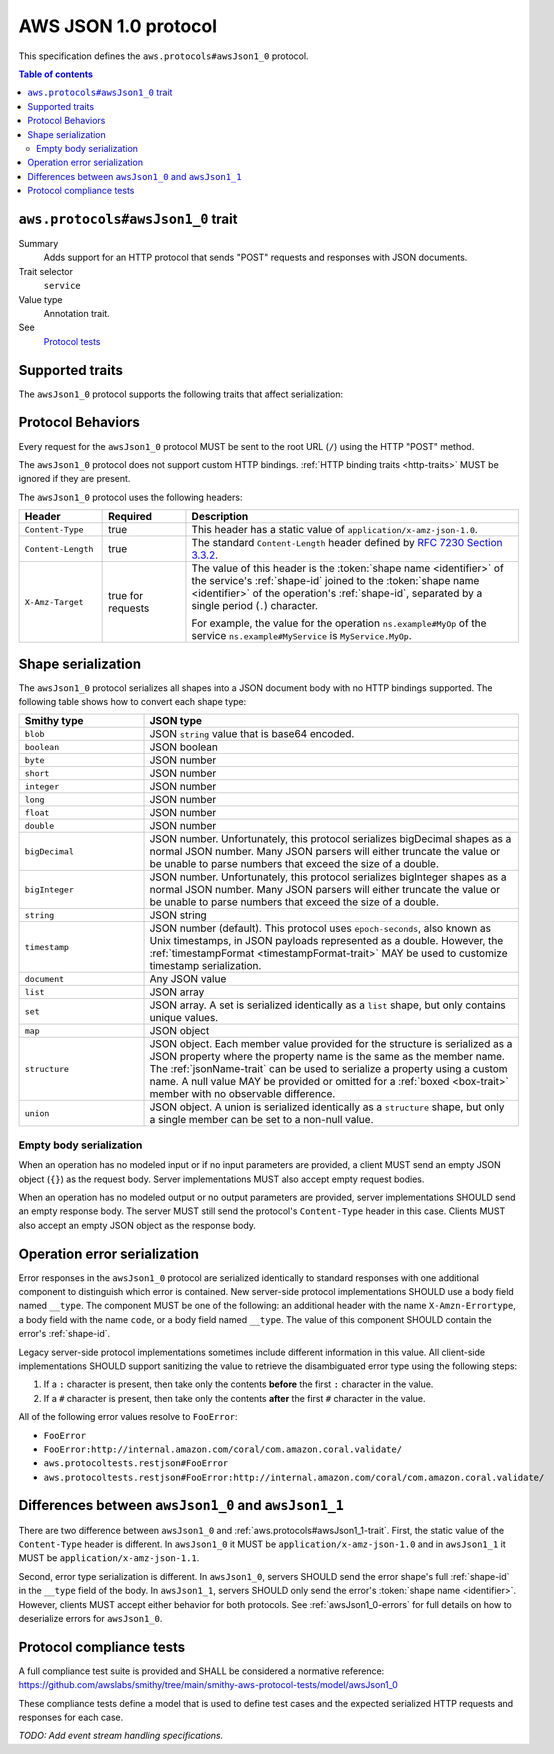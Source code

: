 .. _aws-json-1_0:

=====================
AWS JSON 1.0 protocol
=====================

This specification defines the ``aws.protocols#awsJson1_0`` protocol.

.. contents:: Table of contents
    :depth: 2
    :local:
    :backlinks: none


.. _aws.protocols#awsJson1_0-trait:

----------------------------------
``aws.protocols#awsJson1_0`` trait
----------------------------------

Summary
    Adds support for an HTTP protocol that sends "POST" requests and
    responses with JSON documents.
Trait selector
    ``service``
Value type
    Annotation trait.
See
    `Protocol tests <https://github.com/awslabs/smithy/tree/__smithy_version__/smithy-aws-protocol-tests/model/awsJson1_0>`_

.. tabs::

    .. code-tab:: smithy

        namespace smithy.example

        use aws.protocols#awsJson1_0

        @awsJson1_0
        service MyService {
            version: "2020-02-05"
        }

    .. code-tab:: json

        {
            "smithy": "1.0",
            "shapes": {
                "smithy.example#MyService": {
                    "type": "service",
                    "version": "2020-02-05",
                    "traits": {
                        "aws.protocols#awsJson1_0": {}
                    }
                }
            }
        }


----------------
Supported traits
----------------

The ``awsJson1_0`` protocol supports the following traits
that affect serialization:

.. list-table::
    :header-rows: 1
    :widths: 20 80

    * - Trait
      - Description
    * - :ref:`cors <cors-trait>`
      - Indicates that the service supports CORS.
    * - :ref:`jsonName <jsonName-trait>`
          - By default, the JSON property names used in serialized structures are
            the same as a structure member name. The ``jsonName`` trait changes
            the JSON property name to a custom value.
    * - :ref:`timestampFormat <timestampFormat-trait>`
      - Defines a custom timestamp serialization format.


------------------
Protocol Behaviors
------------------

Every request for the ``awsJson1_0`` protocol MUST be sent to the
root URL (``/``) using the HTTP "POST" method.

The ``awsJson1_0`` protocol does not support custom HTTP bindings.
:ref:`HTTP binding traits <http-traits>` MUST be ignored if they are present.

The ``awsJson1_0`` protocol uses the following headers:

.. list-table::
    :header-rows: 1
    :widths: 20 20 80

    * - Header
      - Required
      - Description
    * - ``Content-Type``
      - true
      - This header has a static value of ``application/x-amz-json-1.0``.
    * - ``Content-Length``
      - true
      - The standard ``Content-Length`` header defined by
        `RFC 7230 Section 3.3.2`_.
    * - ``X-Amz-Target``
      - true for requests
      - The value of this header is the :token:`shape name <identifier>` of the
        service's :ref:`shape-id` joined to the
        :token:`shape name <identifier>` of the operation's :ref:`shape-id`,
        separated by a single period (``.``) character.

        For example, the value for the operation ``ns.example#MyOp`` of the
        service ``ns.example#MyService`` is ``MyService.MyOp``.


-------------------
Shape serialization
-------------------

The ``awsJson1_0`` protocol serializes all shapes into a JSON
document body with no HTTP bindings supported. The following table shows how
to convert each shape type:

.. list-table::
    :header-rows: 1
    :widths: 25 75

    * - Smithy type
      - JSON type
    * - ``blob``
      - JSON ``string`` value that is base64 encoded.
    * - ``boolean``
      - JSON boolean
    * - ``byte``
      - JSON number
    * - ``short``
      - JSON number
    * - ``integer``
      - JSON number
    * - ``long``
      - JSON number
    * - ``float``
      - JSON number
    * - ``double``
      - JSON number
    * - ``bigDecimal``
      - JSON number. Unfortunately, this protocol serializes bigDecimal
        shapes as a normal JSON number. Many JSON parsers will either
        truncate the value or be unable to parse numbers that exceed the
        size of a double.
    * - ``bigInteger``
      - JSON number. Unfortunately, this protocol serializes bigInteger
        shapes as a normal JSON number. Many JSON parsers will either
        truncate the value or be unable to parse numbers that exceed the
        size of a double.
    * - ``string``
      - JSON string
    * - ``timestamp``
      - JSON number (default). This protocol uses ``epoch-seconds``, also
        known as Unix timestamps, in JSON payloads represented as a double.
        However, the :ref:`timestampFormat <timestampFormat-trait>` MAY be
        used to customize timestamp serialization.
    * - ``document``
      - Any JSON value
    * - ``list``
      - JSON array
    * - ``set``
      - JSON array. A set is serialized identically as a ``list`` shape,
        but only contains unique values.
    * - ``map``
      - JSON object
    * - ``structure``
      - JSON object. Each member value provided for the structure is
        serialized as a JSON property where the property name is the same
        as the member name. The :ref:`jsonName-trait` can be used to serialize
        a property using a custom name. A null value MAY be provided or
        omitted for a :ref:`boxed <box-trait>` member with no observable
        difference.
    * - ``union``
      - JSON object. A union is serialized identically as a ``structure``
        shape, but only a single member can be set to a non-null value.


~~~~~~~~~~~~~~~~~~~~~~~~
Empty body serialization
~~~~~~~~~~~~~~~~~~~~~~~~

When an operation has no modeled input or if no input parameters are provided,
a client MUST send an empty JSON object (``{}``) as the request body. Server
implementations MUST also accept empty request bodies.

When an operation has no modeled output or no output parameters are provided,
server implementations SHOULD send an empty response body. The server MUST
still send the protocol's ``Content-Type`` header in this case. Clients MUST
also accept an empty JSON object as the response body.


.. awsJson1_0-errors:

-----------------------------
Operation error serialization
-----------------------------

Error responses in the ``awsJson1_0`` protocol are serialized identically to
standard responses with one additional component to distinguish which error
is contained. New server-side protocol implementations SHOULD use a body field
named ``__type``. The component MUST be one of the following: an additional
header with the name ``X-Amzn-Errortype``, a body field with the name ``code``,
or a body field named ``__type``.  The value of this component SHOULD contain
the error's :ref:`shape-id`.

Legacy server-side protocol implementations sometimes include different
information in this value. All client-side implementations SHOULD support
sanitizing the value to retrieve the disambiguated error type using the
following steps:

1. If a ``:`` character is present, then take only the contents **before** the
   first ``:`` character in the value.
2. If a ``#`` character is present, then take only the contents **after** the
   first ``#`` character in the value.

All of the following error values resolve to ``FooError``:

* ``FooError``
* ``FooError:http://internal.amazon.com/coral/com.amazon.coral.validate/``
* ``aws.protocoltests.restjson#FooError``
* ``aws.protocoltests.restjson#FooError:http://internal.amazon.com/coral/com.amazon.coral.validate/``


-----------------------------------------------------
Differences between ``awsJson1_0`` and ``awsJson1_1``
-----------------------------------------------------

There are two difference between ``awsJson1_0`` and
:ref:`aws.protocols#awsJson1_1-trait`. First, the static value of the
``Content-Type`` header is different. In ``awsJson1_0`` it MUST be
``application/x-amz-json-1.0`` and in ``awsJson1_1`` it MUST be
``application/x-amz-json-1.1``.

Second, error type serialization is different. In ``awsJson1_0``, servers SHOULD
send the error shape's full :ref:`shape-id` in the ``__type`` field of the body.
In ``awsJson1_1``, servers SHOULD only send the error's
:token:`shape name <identifier>`. However, clients MUST accept either behavior
for both protocols. See :ref:`awsJson1_0-errors` for full details on how to
deserialize errors for ``awsJson1_0``.


-------------------------
Protocol compliance tests
-------------------------

A full compliance test suite is provided and SHALL be considered a normative
reference: https://github.com/awslabs/smithy/tree/main/smithy-aws-protocol-tests/model/awsJson1_0

These compliance tests define a model that is used to define test cases and
the expected serialized HTTP requests and responses for each case.

*TODO: Add event stream handling specifications.*

.. _`RFC 7230 Section 3.3.2`: https://tools.ietf.org/html/rfc7230#section-3.3.2
